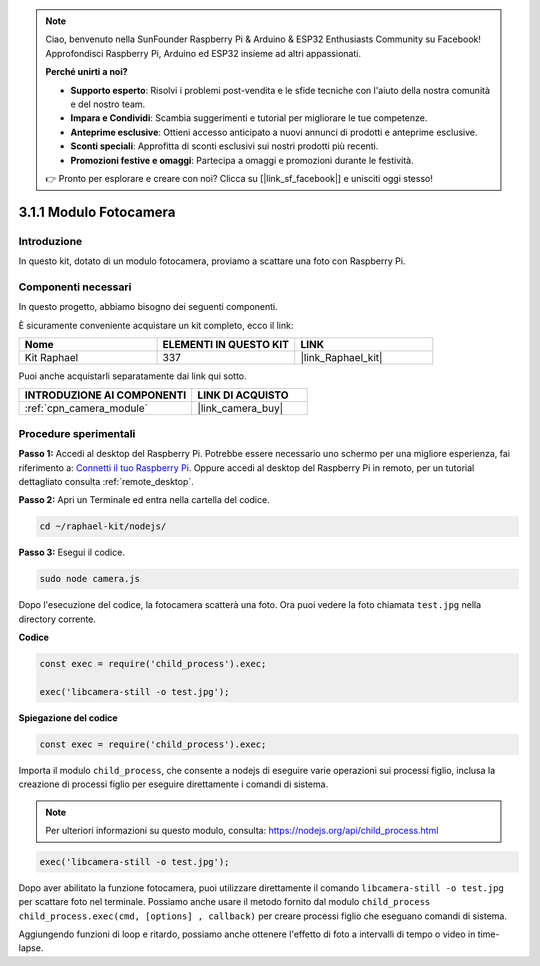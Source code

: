 .. note::

    Ciao, benvenuto nella SunFounder Raspberry Pi & Arduino & ESP32 Enthusiasts Community su Facebook! Approfondisci Raspberry Pi, Arduino ed ESP32 insieme ad altri appassionati.

    **Perché unirti a noi?**

    - **Supporto esperto**: Risolvi i problemi post-vendita e le sfide tecniche con l'aiuto della nostra comunità e del nostro team.
    - **Impara e Condividi**: Scambia suggerimenti e tutorial per migliorare le tue competenze.
    - **Anteprime esclusive**: Ottieni accesso anticipato a nuovi annunci di prodotti e anteprime esclusive.
    - **Sconti speciali**: Approfitta di sconti esclusivi sui nostri prodotti più recenti.
    - **Promozioni festive e omaggi**: Partecipa a omaggi e promozioni durante le festività.

    👉 Pronto per esplorare e creare con noi? Clicca su [|link_sf_facebook|] e unisciti oggi stesso!

.. _3.1.1_js:

3.1.1 Modulo Fotocamera
=======================

Introduzione
----------------

In questo kit, dotato di un modulo fotocamera, proviamo a scattare una foto con Raspberry Pi.

Componenti necessari
-----------------------

In questo progetto, abbiamo bisogno dei seguenti componenti.

.. image:: ../img/photo1.png
  :width: 800

È sicuramente conveniente acquistare un kit completo, ecco il link:

.. list-table::
    :widths: 20 20 20
    :header-rows: 1

    *   - Nome
        - ELEMENTI IN QUESTO KIT
        - LINK
    *   - Kit Raphael
        - 337
        - |link_Raphael_kit|

Puoi anche acquistarli separatamente dai link qui sotto.

.. list-table::
    :widths: 30 20
    :header-rows: 1

    *   - INTRODUZIONE AI COMPONENTI
        - LINK DI ACQUISTO

    *   - :ref:`cpn_camera_module`
        - |link_camera_buy|

Procedure sperimentali
--------------------------

**Passo 1:** Accedi al desktop del Raspberry Pi. Potrebbe essere necessario uno schermo per una migliore esperienza, fai riferimento a: `Connetti il tuo Raspberry Pi <https://projects.raspberrypi.org/en/projects/raspberry-pi-setting-up/3>`_. Oppure accedi al desktop del Raspberry Pi in remoto, per un tutorial dettagliato consulta :ref:`remote_desktop`.

**Passo 2:** Apri un Terminale ed entra nella cartella del codice.

.. raw:: html

   <run></run>

.. code-block::

    cd ~/raphael-kit/nodejs/

**Passo 3:** Esegui il codice.

.. raw:: html

   <run></run>

.. code-block::

    sudo node camera.js

Dopo l'esecuzione del codice, la fotocamera scatterà una foto. Ora puoi vedere la 
foto chiamata ``test.jpg`` nella directory corrente.

**Codice**

.. code-block:: js

    const exec = require('child_process').exec;

    exec('libcamera-still -o test.jpg');

**Spiegazione del codice**

.. code-block:: js

    const exec = require('child_process').exec;

Importa il modulo ``child_process``, che consente a nodejs di eseguire varie operazioni sui processi figlio, inclusa la creazione di processi figlio per eseguire direttamente i comandi di sistema.

.. note:: 
    Per ulteriori informazioni su questo modulo, consulta: https://nodejs.org/api/child_process.html

.. code-block:: js

    exec('libcamera-still -o test.jpg');

Dopo aver abilitato la funzione fotocamera, puoi utilizzare direttamente il comando ``libcamera-still -o test.jpg`` per scattare foto nel terminale. Possiamo anche usare il metodo fornito dal modulo ``child_process`` ``child_process.exec(cmd, [options] , callback)`` per creare processi figlio che eseguano comandi di sistema.


Aggiungendo funzioni di loop e ritardo, possiamo anche ottenere l'effetto di foto a intervalli di tempo o video in time-lapse.
